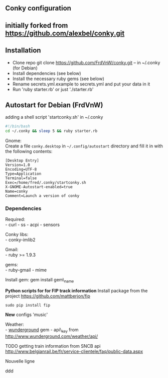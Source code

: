 ** Conky configuration
   :PROPERTIES:
   :CUSTOM_ID: conky-configuration
   :END:

@@html:<img src='1920x1080.jpg' width='900px'>@@

** initially forked from [[https://github.com/alexbel/conky.git]]
   :PROPERTIES:
   :CUSTOM_ID: initially-forked-from-httpsgithub.comalexbelconky.git-.conky
   :END:

** Installation
   :PROPERTIES:
   :CUSTOM_ID: installation
   :END:

-  Clone repo git clone https://github.com/FrdVnW/conky.git -- in ~/.conky (for Debian)
-  Install dependencies (see below)
-  Install the necessary ruby gems (see below)
-  Rename secrets.yml.example to secrets.yml and put your data in it
-  Run 'ruby starter.rb' or just './starter.rb'

** Autostart for Debian (FrdVnW)
   :PROPERTIES:
   :CUSTOM_ID: autostart-for-debian-frdvnw
   :END:

adding a shell script 'startconky.sh' in ~/.conky
#+BEGIN_SRC sh
#!/bin/bash
cd ~/.conky && sleep 5 && ruby starter.rb
#+END_SRC

Gnome:\\
Create a file =conky.desktop= in =~/.config/autostart= directory and
fill it in with the following contents:

#+BEGIN_EXAMPLE
[Desktop Entry]
Version=1.0
Encoding=UTF-8
Type=Application
Terminal=false
Exec=/home/fred/.conky/startconky.sh
X-GNOME-Autostart-enabled=true
Name=conky
Comment=Launch a version of conky
#+END_EXAMPLE

*** Dependencies
    :PROPERTIES:
    :CUSTOM_ID: dependencies
    :END:

Required:\\
- curl - ss - acpi - sensors

Conky libs:\\
- conky-imlib2

Gmail:\\
- ruby >= 1.9.3

gems:\\
- ruby-gmail - mime

Install gem: gem install gem\_name

*Python scripts for for FIP track information*
Install package from the project [[https://github.com/mattberjon/fip]]

#+BEGIN_SRC 
sudo pip install fip
#+END_SRC 

*New* configs 'music' 

Weather:\\
- [[https://github.com/wnadeau/wunderground][wunderground]] gem -
api\_key from http://www.wunderground.com/weather/api/

TODO getting train information from SNCB api
[[http://www.belgianrail.be/fr/service-clientele/faq/public-data.aspx]]


Nouvelle ligne

ddd
